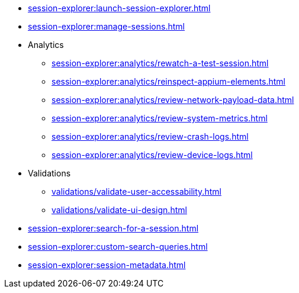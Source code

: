 // DO NOT AUTO-CREATE NAV.ADOC
** xref:session-explorer:launch-session-explorer.adoc[]
** xref:session-explorer:manage-sessions.adoc[]

** Analytics
*** xref:session-explorer:analytics/rewatch-a-test-session.adoc[]
*** xref:session-explorer:analytics/reinspect-appium-elements.adoc[]
*** xref:session-explorer:analytics/review-network-payload-data.adoc[]
*** xref:session-explorer:analytics/review-system-metrics.adoc[]
*** xref:session-explorer:analytics/review-crash-logs.adoc[]
*** xref:session-explorer:analytics/review-device-logs.adoc[]

** Validations
*** xref:validations/validate-user-accessability.adoc[]
*** xref:validations/validate-ui-design.adoc[]

** xref:session-explorer:search-for-a-session.adoc[]
** xref:session-explorer:custom-search-queries.adoc[]
** xref:session-explorer:session-metadata.adoc[]
